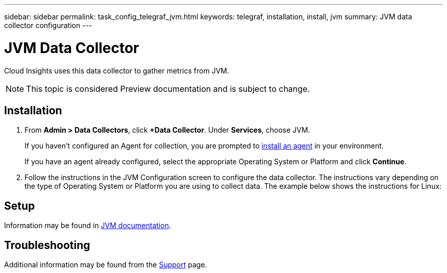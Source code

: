 ---
sidebar: sidebar
permalink: task_config_telegraf_jvm.html
keywords: telegraf, installation, install, jvm
summary: JVM data collector configuration
---

= JVM Data Collector

:toc: macro
:hardbreaks:
:toclevels: 1
:nofooter:
:icons: font
:linkattrs:
:imagesdir: ./media/

[.lead]
Cloud Insights uses this data collector to gather metrics from JVM.

NOTE: This topic is considered Preview documentation and is subject to change.

== Installation

. From *Admin > Data Collectors*, click *+Data Collector*. Under *Services*, choose JVM.
+
If you haven't configured an Agent for collection, you are prompted to link:task_config_telegraf_agent.html[install an agent] in your environment.
+
If you have an agent already configured, select the appropriate Operating System or Platform and click *Continue*.

. Follow the instructions in the JVM Configuration screen to configure the data collector. The instructions vary depending on the type of Operating System or Platform you are using to collect data. The example below shows the instructions for Linux:

//image:JVMDCConfigLinux.png[PosJVMtgreSQL configuration]

== Setup

Information may be found in link:https://docs.oracle.com/javase/specs/jvms/se7/html/index.html[JVM documentation].


== Troubleshooting

Additional information may be found from the link:concept_requesting_support.html[Support] page.
